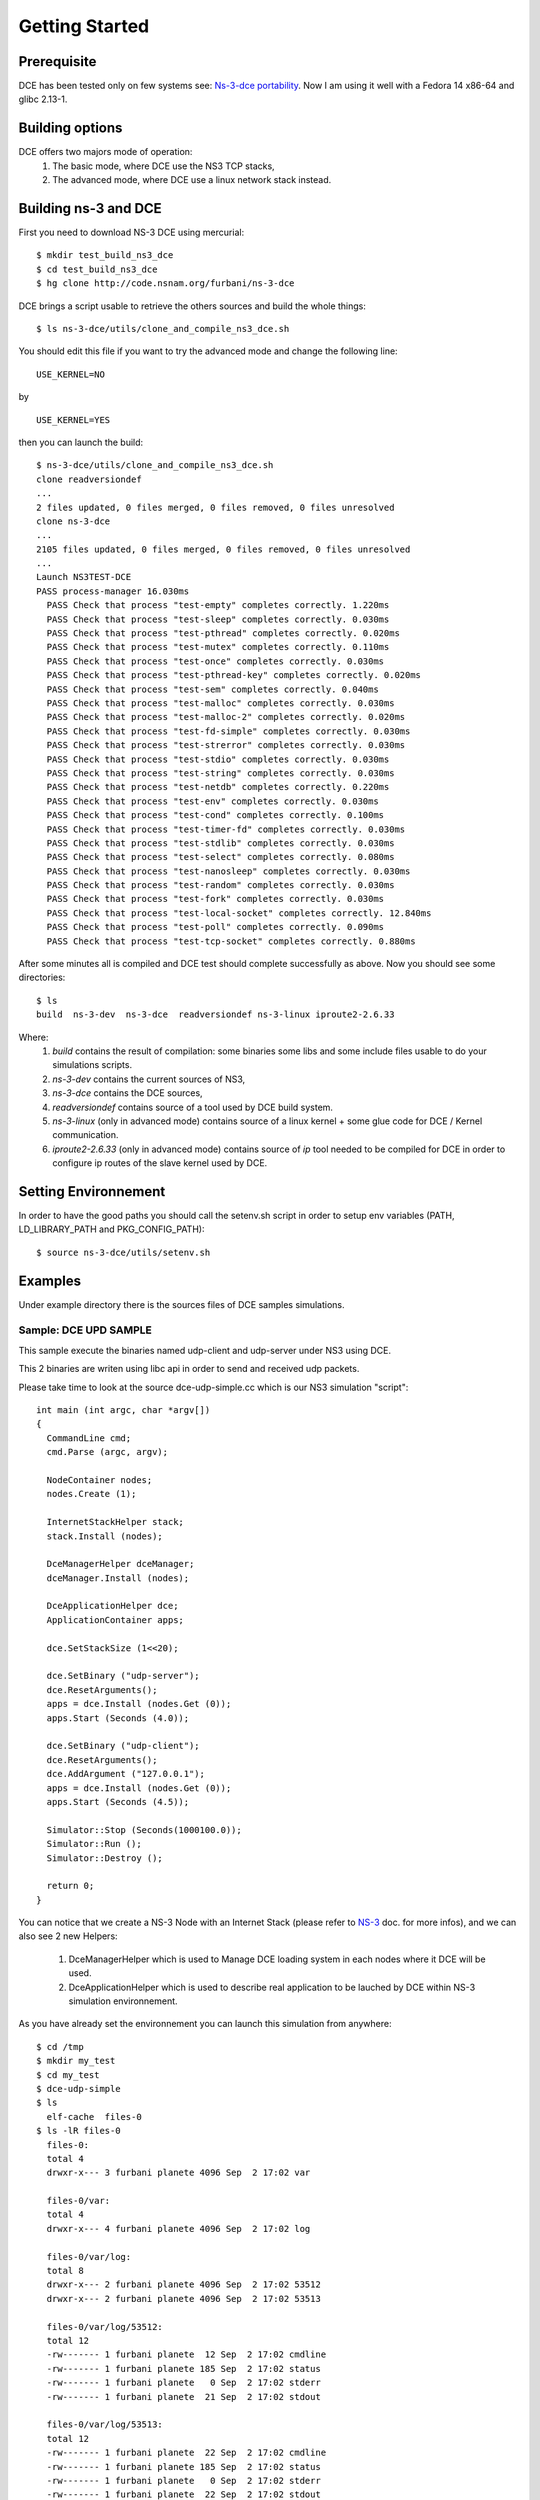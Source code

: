 Getting Started
---------------

Prerequisite
************

DCE has been tested only on few systems see:  `Ns-3-dce portability <http://www.nsnam.org/wiki/index.php/Ns-3-dce_portability>`_.
Now I am using it well with a Fedora 14 x86-64 and glibc 2.13-1.

Building options
****************

DCE offers two majors mode of operation:
 1. The basic mode, where DCE use the NS3 TCP stacks,
 2. The advanced mode, where DCE use a linux network stack instead.

Building ns-3 and DCE
*********************

First you need to download NS-3 DCE using mercurial:

::

  $ mkdir test_build_ns3_dce
  $ cd test_build_ns3_dce
  $ hg clone http://code.nsnam.org/furbani/ns-3-dce 


DCE brings a script usable to retrieve the others sources and build the whole things:

:: 

  $ ls ns-3-dce/utils/clone_and_compile_ns3_dce.sh

You should edit this file if you want to try the advanced mode and change the following line:

::

  USE_KERNEL=NO

by

::

  USE_KERNEL=YES

then you can launch the build:

::

  $ ns-3-dce/utils/clone_and_compile_ns3_dce.sh
  clone readversiondef
  ...
  2 files updated, 0 files merged, 0 files removed, 0 files unresolved
  clone ns-3-dce
  ...
  2105 files updated, 0 files merged, 0 files removed, 0 files unresolved
  ...
  Launch NS3TEST-DCE
  PASS process-manager 16.030ms
    PASS Check that process "test-empty" completes correctly. 1.220ms
    PASS Check that process "test-sleep" completes correctly. 0.030ms
    PASS Check that process "test-pthread" completes correctly. 0.020ms
    PASS Check that process "test-mutex" completes correctly. 0.110ms
    PASS Check that process "test-once" completes correctly. 0.030ms
    PASS Check that process "test-pthread-key" completes correctly. 0.020ms
    PASS Check that process "test-sem" completes correctly. 0.040ms
    PASS Check that process "test-malloc" completes correctly. 0.030ms
    PASS Check that process "test-malloc-2" completes correctly. 0.020ms
    PASS Check that process "test-fd-simple" completes correctly. 0.030ms
    PASS Check that process "test-strerror" completes correctly. 0.030ms
    PASS Check that process "test-stdio" completes correctly. 0.030ms
    PASS Check that process "test-string" completes correctly. 0.030ms
    PASS Check that process "test-netdb" completes correctly. 0.220ms
    PASS Check that process "test-env" completes correctly. 0.030ms
    PASS Check that process "test-cond" completes correctly. 0.100ms
    PASS Check that process "test-timer-fd" completes correctly. 0.030ms
    PASS Check that process "test-stdlib" completes correctly. 0.030ms
    PASS Check that process "test-select" completes correctly. 0.080ms
    PASS Check that process "test-nanosleep" completes correctly. 0.030ms
    PASS Check that process "test-random" completes correctly. 0.030ms
    PASS Check that process "test-fork" completes correctly. 0.030ms
    PASS Check that process "test-local-socket" completes correctly. 12.840ms
    PASS Check that process "test-poll" completes correctly. 0.090ms
    PASS Check that process "test-tcp-socket" completes correctly. 0.880ms
    
After some minutes all is compiled and DCE test should complete successfully as above.
Now you should see some directories:
::

  $ ls
  build  ns-3-dev  ns-3-dce  readversiondef ns-3-linux iproute2-2.6.33

Where:
 1. *build* contains the result of compilation: some binaries some libs and some include files usable to do your simulations scripts.

 2. *ns-3-dev* contains the current sources of NS3, 

 3. *ns-3-dce* contains the DCE sources,

 4. *readversiondef* contains source of a tool used by DCE build system. 

 5. *ns-3-linux* (only in advanced mode) contains source of a linux kernel + some glue code for DCE / Kernel communication.

 6. *iproute2-2.6.33* (only in advanced mode) contains source of *ip* tool needed to be compiled for DCE in order to configure ip routes of the slave kernel used by DCE.

Setting Environnement
*********************

In order to have the good paths you should call the setenv.sh script in order to setup env variables (PATH, LD_LIBRARY_PATH and PKG_CONFIG_PATH):

::

  $ source ns-3-dce/utils/setenv.sh

Examples
********

Under example directory there is the sources files of DCE samples simulations.

Sample: DCE UPD SAMPLE
######################

This sample execute the binaries named udp-client and udp-server under NS3 using DCE.

This 2 binaries are writen using libc api in order to send and received udp packets.

Please take time to look at the source dce-udp-simple.cc which is our NS3 simulation "script":

::

  int main (int argc, char *argv[])
  {
    CommandLine cmd;
    cmd.Parse (argc, argv);
  
    NodeContainer nodes;
    nodes.Create (1);
  
    InternetStackHelper stack;
    stack.Install (nodes);
  
    DceManagerHelper dceManager;
    dceManager.Install (nodes);
  
    DceApplicationHelper dce;
    ApplicationContainer apps;
  
    dce.SetStackSize (1<<20);
  
    dce.SetBinary ("udp-server");
    dce.ResetArguments();
    apps = dce.Install (nodes.Get (0));
    apps.Start (Seconds (4.0));
  
    dce.SetBinary ("udp-client");
    dce.ResetArguments();
    dce.AddArgument ("127.0.0.1");
    apps = dce.Install (nodes.Get (0));
    apps.Start (Seconds (4.5));
  
    Simulator::Stop (Seconds(1000100.0));
    Simulator::Run ();
    Simulator::Destroy ();
  
    return 0;
  }
  
You can notice that we create a NS-3 Node with an Internet Stack (please refer to `NS-3 <http://www.nsnam.org/documentation/>`_ doc. for more infos),
and we can also see 2 new Helpers:

 1. DceManagerHelper which is used to Manage DCE loading system in each nodes where it DCE will be used.
 2. DceApplicationHelper which is used to describe real application to be lauched by DCE within NS-3 simulation environnement.
 
As you have already set the environnement you can launch this simulation from anywhere:

::

  $ cd /tmp
  $ mkdir my_test
  $ cd my_test
  $ dce-udp-simple
  $ ls 
    elf-cache  files-0
  $ ls -lR files-0
    files-0:
    total 4
    drwxr-x--- 3 furbani planete 4096 Sep  2 17:02 var

    files-0/var:
    total 4
    drwxr-x--- 4 furbani planete 4096 Sep  2 17:02 log

    files-0/var/log:
    total 8
    drwxr-x--- 2 furbani planete 4096 Sep  2 17:02 53512
    drwxr-x--- 2 furbani planete 4096 Sep  2 17:02 53513

    files-0/var/log/53512:
    total 12
    -rw------- 1 furbani planete  12 Sep  2 17:02 cmdline
    -rw------- 1 furbani planete 185 Sep  2 17:02 status
    -rw------- 1 furbani planete   0 Sep  2 17:02 stderr
    -rw------- 1 furbani planete  21 Sep  2 17:02 stdout

    files-0/var/log/53513:
    total 12
    -rw------- 1 furbani planete  22 Sep  2 17:02 cmdline
    -rw------- 1 furbani planete 185 Sep  2 17:02 status
    -rw------- 1 furbani planete   0 Sep  2 17:02 stderr
    -rw------- 1 furbani planete  22 Sep  2 17:02 stdout

This simulation produce two directories, the content of elf-cache is not important now for us, but files-0 is.
files-0 contains the files tree of the first node, it also contains the result files of the dce applications launched on this node. So in the directory /var/log there is some directories named with the virtual pid of corresponding DCE applications. Under these directories there is always 4 files:

  1. cmdline : which contains the command line of the corresponding DCE application, in order to help you to retrieve what is it,
  2. stdout: contains the stdout produced by the execution of the corresponding application,
  3. stderr: contains the stderr produced by the execution of the corresponding application.
  4. status: contains a status of the corresponding process with the start time of it and if exists the end time with the exit code.
              
You may also create files-xx directories before launching your simulation, and you may also provides some files needed by your applications under these directories.

Sample DCE LINUX
################

This sample show how to use DCE in advanced mode, with a linux kernel IP stack.
It uses also the binaries *udp-server* and *udp-client* like the above sample, there is also *tcp-server* and *tcp-client* if you choose the reliable transport option.
Two other binaries are required the linux kernel stack named *libnet-next-2.6.so* and the tool needed to configure this kernel stack named *ip*.
This example simulates an exchange of data between too nodes, using TCP or UDP, and the nodes are linked by one of three possible links , Wifi, Point 2 point or CSMA.
The main executable is named *dce-linux*, it cames with too options:

  1. linkType allow to choose the link type between c, w or p for Csma, Wifi or Point 2 point,
  2. reliable allow to choose transport between TCP (1) or UDP (0).

The following code snippet show how to enable DCE advanced mode (you can see it in the source file dce-linux.cc under example directory):

::

  DceManagerHelper processManager;
 // processManager.SetLoader ("ns3::DlmLoaderFactory");
  processManager.SetNetworkStack("ns3::LinuxSocketFdFactory", "Library", StringValue ("libnet-next-2.6.so"));
  processManager.Install (nodes);

  for (int n=0; n < 2; n++)
    {
      AddAddress (nodes.Get (n), Seconds (0.1), "sim0", "10.0.0.", 2 + n, "/8" );
      RunIp (nodes.Get (n), Seconds (0.11), ( 'p' == linkType )? "link set sim0 up arp off":"link set sim0 up arp on");
      RunIp (nodes.Get (n), Seconds (0.2), "link show");
      RunIp (nodes.Get (n), Seconds (0.3), "route show table all");
      RunIp (nodes.Get (n), Seconds (0.4), "addr list");
    }

The first important call is *SetNetworkStack* used to indicate which file contains the linux kernel stack.
Then in the for loop we setup on each nodes the networks interfaces using the ip executable to configure the kernel stack.
Because this source code factorizes some call, it is not very readeable so below there is the corresponding calls to ip executable with the arguments:

::

   ip -f inet addr add 10.0.0.2 dev sim0        // set the ip adresse of the first (sim0) net device of the corresponding node
   ip link set sim0 up arp on                   // enable the use of the device use arp off instead for P2P link
   ip link show
   ip route show table all
   ip addr list



CCNx samples
############

Under example/ccnx there is more realistics samples using the implementation of an experimental protocol named CCN. In this examples we use the `PARC  <http://www.parc.com>`_ implementation named `CCNx <http://www.ccnx.org>`_ (c) in its early version 0.4.0.
  
CCNx setup
==========

In order to run ccnx binaries you must compile them with some required compilator and linker parameters.
The principe here is to obtain Position Independent Executable. To obtain this type of exe you should use the gcc -fPIC when compiling sources, and the option -pie when linking your exe.
For CNNx we notice that (under linux) its configure script sets by default the -fPIC option, you can check it in the generated file named conf.mk under directory ccnx.0.4.0/csrc:
::

  $ cat cscr/conf.mk
  ...
  PLATCFLAGS=-fPIC
  ...

Then you should start the make like this:

::

  $ make MORE_LDLIBS=-pie

Then you must verify that your ccnx run well, to do this read the README file, then try to launch a ccnd daemon and retrieve a file using the commands ccnget and ccnput. This verification is MANDATORY in order to create the key files used by ccnx to sign and verify exchanged data, these keys files can not by produced by NS3/DCE so we should copy them in simulation environnement before doing the simulations as we explain it in the following chapter.

Simulation script setup
=======================

To launch the ccnx simulation you must change some path in a script shell used to setup the virtual tree content of the nodes of the simulation.
This script shell is under example/ccnx directory, it is named run-ccnx-common.sh:

+-----------------------+---------------------------------------------------+--------------------------+
| Variable name         | Description                                       | Example                  |  
+-----------------------+---------------------------------------------------+--------------------------+
| CCNX_PATH             | Where to find the ccnx sources and executables    | $HOME/dev/ccnx-0.4.0/    |
+-----------------------+---------------------------------------------------+--------------------------+
| CCNX_KEY_PATH         | Path to keystore used by ccn commands like ccnget | $HOME/.ccnx              |
+-----------------------+---------------------------------------------------+--------------------------+
| CCND_REAL_KEYSTORE    | Path to keystore used by ccnd daemon              | /var/tmp/.ccnx-user15019 |
+-----------------------+---------------------------------------------------+--------------------------+
| VIRTUAL_USER_KEYSTORE | Path to NS3 keystore used by ccn commands         | /home/furbani            |
+-----------------------+---------------------------------------------------+--------------------------+

Sample CCNX-SIMPLE
##################

This simulation launch a ccnd daemon, publish a file using ccnput and retrieve this data using ccnget command, all command are on a single node:

::

  $ . ....../ns-3-dce/utils/setenv.sh
  $ cd ...../ns-3-dce/example/ccnx
  $ ./run-ccnx-simple.sh 

This script end with opening an emacs displaying the output of the simulation command and the output of the simulated process ie: ccnd, ccnget and ccnput.
The stdout of ccnget should be named : files-0/var/log/53514/stdout and it must contains the 8 first Ko of the CCNX README file, this is the file published by ccnget.

Sample CCND LINEAR MULTIPLE
###########################

This simulation use multiple nodes placed in a line, each node are linked 2 by 2 by a point to point link, each node holds a ccnd daemon, the first node put a file (with ccnput), and the last node fetch this file (with ccnget). Also each node minus the first one forward interrests starting with /NODE0 to its predecessor.

  .. image:: images/ccnd-linear-multiple-1.png

The launch script run-ccnd-linear-multiple.sh offer 3 options:

 1. NNODES allows to choose the Number of Nodes,
 2. USE-TCP allows to use TCP or if not UDP to connect the ccnd deamons (via forwarding interrest).
 3. KERN allows to use Linux IP Stack (only working in advanced mode) instead of NS3 one.

for example with 200 nodes and TCP transport you should see this in the first ccnget output command:

::

  $ cat files-199/var/log/30918/stdout
  Si tu peux lire ca ca marche !
  ...
  Si tu peux lire ca ca marche !

  $ cat files-199/var/log/30918/status
  Start Time: NS3 Time:          2s (          +2700000000.0ns) , REAL Time: 1314977630
        Time: NS3 Time:         11s (         +11890668601.0ns) , REAL Time: 1314977632 --> Exit (0)
 
You can see that the first get take about 9 seconds,

now if we use UDP :

::

  $ cat files-199/var/log/30918/status


In this case the first get take about 1 second. The difference between UDP and TCP is due to fact that in TCP mode it occurs 199 TCP connections. Notice also that in this configuration there is no UDP packet lost, but it is possible to ask NS3 to simulate some sort of packet lost behavior.











 


 
  







  
  
  
  
  
  
  
    
    
  

